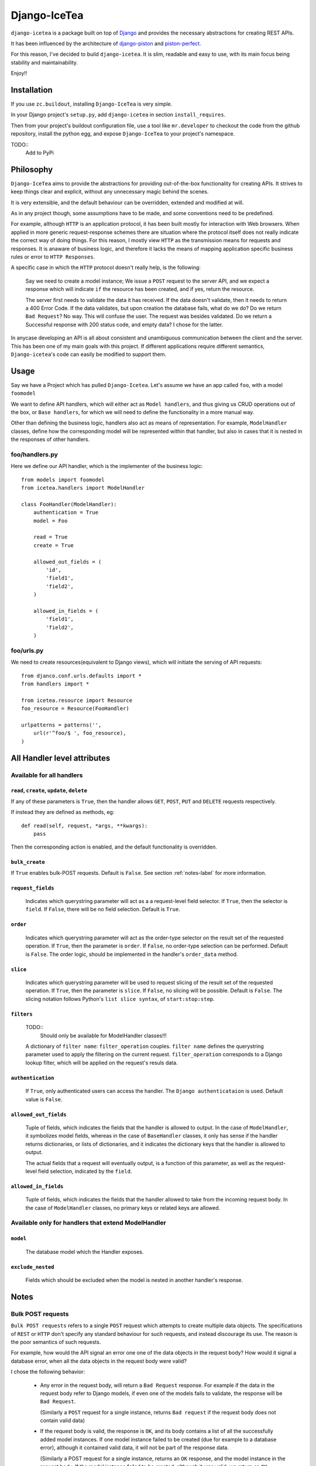 ==================
Django-IceTea
==================

``django-icetea`` is a package built on top of `Django <https://www.djangoproject.com/>`_ and provides the necessary abstractions for creating REST APIs.

It has been influenced by the architecture of `django-piston
<https://bitbucket.org/jespern/django-piston/wiki/Home>`_ and
`piston-perfect <https://github.com/smartpr/piston-perfect>`_. 

For this reason, I've decided to build ``django-icetea``. It is slim, readable
and easy to use, with its main focus being stability and maintainability.

Enjoy!!

Installation
--------------
If you use ``zc.buildout``, installing ``Django-IceTea`` is very simple. 

In your Django project's ``setup.py``, add ``django-icetea`` in section
``install_requires``. 

Then from your project's buildout configuration file, use
a tool like ``mr.developer`` to checkout the code from the github repository,
install the python egg, and expose ``Django-IceTea`` to your project's
namespace.

TODO::
    Add to PyPi

Philosophy
-------------
``Django-IceTea`` aims to provide the abstractions for providing out-of-the-box 
functionality for creating APIs. It strives to keep things clear and explicit,
without any unnecessary magic behind the scenes.

It is very extensible, and the default behaviour can be overridden, extended
and modified at will.

As in any project though, some assumptions have to be made, and some
conventions need to be predefined. 

For example, although ``HTTP`` is an
application protocol, it has been built mostly for interaction with Web
browsers. When applied in more generic request-response schemes there are
situation where the protocol itself does not really indicate the correct way of
doing things. For this reason, I mostly view ``HTTP`` as the transmission means
for requests and responses. It is anaware of business logic, and therefore it
lacks the means of mapping application specific business rules or error to ``HTTP
Responses``. 

A specific case in which the ``HTTP`` protocol doesn't really help, is the
following:

    Say we need to create a model instance; We issue a ``POST`` request to the
    server API, and we expect a response which will indicate ``if`` the
    resource has been created, and if yes, return the resource.

    The server first needs to validate the data it has received. If the data
    doesn't validate, then it needs to return a 400 Error Code. If the data
    validates, but upon creation the database fails, what do we do? Do we
    return ``Bad Request``? No way. This will confuse the user. The request was
    besides validated. Do we return a Successful response with 200 status code,
    and empty data? I chose for the latter. 

In anycase developing an API is all about consistent and unambiguous
communication between the client and the server. This has been one of my main
goals with this project. If different applications require different semantics,
``Django-icetea``'s code can easily be modified to support them.

Usage
--------------
Say we have a Project which has pulled ``Django-Icetea``. Let's assume we have
an app called ``foo``, with a model ``foomodel``

We want to define API handlers, which will either act as ``Model handlers``,
and thus giving us CRUD operations out of the box, or ``Base handlers``, for
which we will need to define the functionality in a more manual way.

Other than defining the business logic, handlers also act as means of
representation. For example, ``ModelHandler`` classes, define how the
corresponding model will be represented within that handler, but also in cases
that it is nested in the responses of other handlers.

foo/handlers.py
^^^^^^^^^^^^^^^^^^
Here we define our API handler, which is the implementer of the business
logic::

    from models import foomodel
    from icetea.handlers import ModelHandler

    class FooHandler(ModelHandler):
        authentication = True
        model = Foo

        read = True
        create = True

        allowed_out_fields = (
            'id',
            'field1', 
            'field2',
        )

        allowed_in_fields = (
            'field1',
            'field2',
        )
    
    

foo/urls.py
^^^^^^^^^^^^^^
We need to create resources(equivalent to Django views), which will initiate
the serving of API requests::

    from djanco.conf.urls.defaults import *
    from handlers import *

    from icetea.resource import Resource
    foo_resource = Resource(FooHandler)

    urlpatterns = patterns('',
        url(r'^foo/$ ', foo_resource),
    )


All Handler level attributes
-------------------------------

Available for all handlers
^^^^^^^^^^^^^^^^^^^^^^^^^^^^^^^^^^^^^^^^^^^^^^^^^^^^^^

``read``, ``create``, ``update``, ``delete``
~~~~~~~~~~~~~~~~~~~~~~~~~~~~~~~~~~~~~~~~~~~~~~~

If any of these parameters is ``True``, then the handler allows ``GET``,
``POST``, ``PUT`` and ``DELETE`` requests respectively.

If instead they are defined as methods, eg::

    def read(self, request, *args, **kwargs):
        pass

Then the corresponding action is enabled, and the default functionality is
overridden.

``bulk_create``
~~~~~~~~~~~~~~~~~~~
If ``True`` enables bulk-POST requests. Default is ``False``. See section :ref:`notes-label` for more
information.

``request_fields``
~~~~~~~~~~~~~~~~~~~

    Indicates which querystring parameter will act as a a request-level field
    selector. If ``True``, then the selector is ``field``. If ``False``, there will be no field selection. Default is ``True``.

``order``
~~~~~~~~~~~
    
    Indicates which querystring parameter will act as the order-type selector
    on the result set of the requested operation.
    If ``True``, then the parameter is ``order``. If ``False``, no order-type
    selection can be performed. Default is ``False``.
    The order logic, should be implemented in the handler's ``order_data``
    method.

``slice``
~~~~~~~~~~~

    Indicates which querystring parameter will be used to request slicing of
    the result set of the requested operation.
    If ``True``, then the parameter is ``slice``. If ``False``, no slicing will
    be possible. Default is ``False``.
    The slicing notation follows Python's ``list slice syntax``, of
    ``start:stop:step``.   

``filters``
~~~~~~~~~~~~~~
    TODO::
        Should only be available for ModelHandler classes!!!


    A dictionary of ``filter name``: ``filter_operation`` couples. ``filter
    name`` defines the querystring parameter used to apply the filtering on the
    current request. ``filter_operation`` corresponds to a Django lookup
    filter, which will be applied on the request's resuls data.

``authentication``
~~~~~~~~~~~~~~~~~~~~
    
    If ``True``, only authenticated users can access the handler. The ``Django
    authenticataion`` is used. Default value is ``False``.

``allowed_out_fields``
~~~~~~~~~~~~~~~~~~~~~~~
    
    Tuple of fields, which indicates the fields that the handler is allowed to
    output. In the case of ``ModelHandler``, it symbolizes model fields, whereas in the case of ``BaseHandler`` classes, it only has sense if the handler returns dictionaries, or lists of dictionaries, and it indicates the dictionary keys that the handler is allowed to output.
    
    The actual fields that a request will eventually output, is a function of
    this parameter, as well as the request-level field selection, indicated by
    the ``field``.

``allowed_in_fields``
~~~~~~~~~~~~~~~~~~~~~~~~
    
    Tuple of fields, which indicates the fields that the handler allowed to
    take from the incoming request body. In the case of ``ModelHandler``
    classes, no primary keys or related keys are allowed.

Available only for handlers that extend ModelHandler
^^^^^^^^^^^^^^^^^^^^^^^^^^^^

``model``
~~~~~~~~~~~~~
    
    The database model which the Handler exposes.


``exclude_nested``
~~~~~~~~~~~~~~~~~~~~~~

    Fields which should be excluded when the model is nested in another
    handler's response.




.. _notes-label:

Notes
--------------

Bulk POST requests
^^^^^^^^^^^^^^^^^^^^
``Bulk POST requests`` refers to a single ``POST`` request which attempts to create
multiple data objects. The specifications of ``REST`` or ``HTTP`` don't specify
any standard behaviour for such requests, and instead discourage its use. The
reason is the poor semantics of such requests. 

For example, how would the API signal an error one one of the data objects in 
the request body? How would it signal a database error, when all the data
objects in the request body were valid?

I chose the following behavior:

    * Any error in the request body, will return a ``Bad Request`` response.
      For example if the data in the request body refer to Django models, if
      even one of the models fails to validate, the response will be ``Bad
      Request``.

      (Similarly a ``POST`` request for a single instance, returns ``Bad request``
      if the request body does not contain valid data) 

    * If the request body is valid, the response is ``OK``, and its body
      contains a list of all the successfully added model instances. If one model
      instance failed to be created (due for example to a database error),
      although it contained valid data, it will not be part of the response
      data.

      (Similarly a POST request for a single instance, returns an ``OK``
      response, and the model instance in the request body. If the model
      instance failed to be created, although it was valid, we return an ``OK``
      response, with ``null`` in the response body)

This is in my opinion the most intuitive behavior. However I think that it all
depends on the requirements of each application, and the clients using the API.
So feel free to modify the existing behavior.

By default ``bulk POST requests`` are disabled. They can be enabled by setting
``bulk_create = True`` in the handler class.

